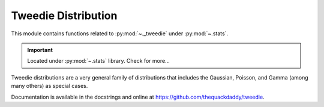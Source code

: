 .. _tweedie-index:

======================================================================
Tweedie Distribution
======================================================================

This module contains functions related to :py:mod:`~._tweedie` under :py:mod:`~.stats`.

.. important::

    Located under :py:mod:`~.stats` library. Check for more...

Tweedie distributions are a very general family of distributions
that includes the Gaussian, Poisson, and Gamma (among many others)
as special cases.

Documentation is available in the docstrings and
online at https://github.com/thequackdaddy/tweedie.

.. seealso::

   * https://github.com/thequackdaddy/tweedie
